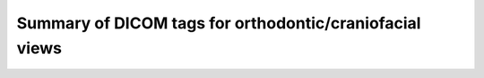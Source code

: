 .. _scroll-bookmark-2:

Summary of DICOM tags for orthodontic/craniofacial views
--------------------------------------------------------

.. csv-table ::
	:file:	all_snomed_codes.csv
	:delim:	tab
	:header: "Image Laterality (0020,0062)","Patient Orientation (0020,0020)","Anatomic Region Sequence (0008,2218)","Anatomic Region Modifier Sequence (0008,2220)","Primary Anatomic Structure Sequence (0008,2228)","Acquisition View (xxxx,xxxx)","Image View (xxxx,xxxx)","Functional Condition Present During Acquisition (CID 91) (xxxx,xxxx)","Occlusal Relationship (xxxx,xxxx)"

